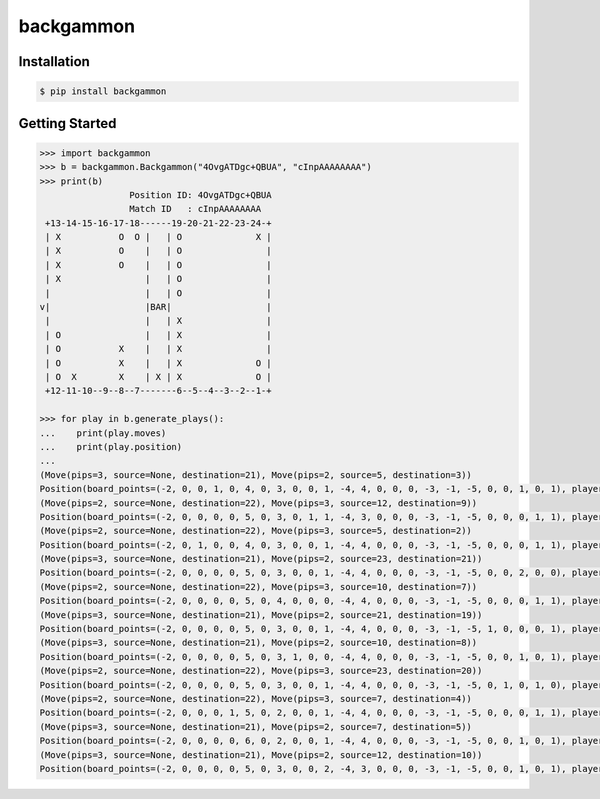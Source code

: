 backgammon
==========

.. image:: https://github.com/softwerks/backgammon/actions/workflows/ci.yml/badge.svg

Installation
------------

.. code-block:: bash

    $ pip install backgammon

Getting Started
---------------

.. code-block:: pycon

    >>> import backgammon
    >>> b = backgammon.Backgammon("4OvgATDgc+QBUA", "cInpAAAAAAAA")
    >>> print(b)
                     Position ID: 4OvgATDgc+QBUA
                     Match ID   : cInpAAAAAAAA
     +13-14-15-16-17-18------19-20-21-22-23-24-+
     | X           O  O |   | O              X |
     | X           O    |   | O                |
     | X           O    |   | O                |
     | X                |   | O                |
     |                  |   | O                |
    v|                  |BAR|                  |
     |                  |   | X                |
     | O                |   | X                |
     | O           X    |   | X                |
     | O           X    |   | X              O |
     | O  X        X    | X | X              O |
     +12-11-10--9--8--7-------6--5--4--3--2--1-+

    >>> for play in b.generate_plays():
    ...    print(play.moves)
    ...    print(play.position)
    ...
    (Move(pips=3, source=None, destination=21), Move(pips=2, source=5, destination=3))
    Position(board_points=(-2, 0, 0, 1, 0, 4, 0, 3, 0, 0, 1, -4, 4, 0, 0, 0, -3, -1, -5, 0, 0, 1, 0, 1), player_bar=0, player_off=0, opponent_bar=0, opponent_off=0)
    (Move(pips=2, source=None, destination=22), Move(pips=3, source=12, destination=9))
    Position(board_points=(-2, 0, 0, 0, 0, 5, 0, 3, 0, 1, 1, -4, 3, 0, 0, 0, -3, -1, -5, 0, 0, 0, 1, 1), player_bar=0, player_off=0, opponent_bar=0, opponent_off=0)
    (Move(pips=2, source=None, destination=22), Move(pips=3, source=5, destination=2))
    Position(board_points=(-2, 0, 1, 0, 0, 4, 0, 3, 0, 0, 1, -4, 4, 0, 0, 0, -3, -1, -5, 0, 0, 0, 1, 1), player_bar=0, player_off=0, opponent_bar=0, opponent_off=0)
    (Move(pips=3, source=None, destination=21), Move(pips=2, source=23, destination=21))
    Position(board_points=(-2, 0, 0, 0, 0, 5, 0, 3, 0, 0, 1, -4, 4, 0, 0, 0, -3, -1, -5, 0, 0, 2, 0, 0), player_bar=0, player_off=0, opponent_bar=0, opponent_off=0)
    (Move(pips=2, source=None, destination=22), Move(pips=3, source=10, destination=7))
    Position(board_points=(-2, 0, 0, 0, 0, 5, 0, 4, 0, 0, 0, -4, 4, 0, 0, 0, -3, -1, -5, 0, 0, 0, 1, 1), player_bar=0, player_off=0, opponent_bar=0, opponent_off=0)
    (Move(pips=3, source=None, destination=21), Move(pips=2, source=21, destination=19))
    Position(board_points=(-2, 0, 0, 0, 0, 5, 0, 3, 0, 0, 1, -4, 4, 0, 0, 0, -3, -1, -5, 1, 0, 0, 0, 1), player_bar=0, player_off=0, opponent_bar=0, opponent_off=0)
    (Move(pips=3, source=None, destination=21), Move(pips=2, source=10, destination=8))
    Position(board_points=(-2, 0, 0, 0, 0, 5, 0, 3, 1, 0, 0, -4, 4, 0, 0, 0, -3, -1, -5, 0, 0, 1, 0, 1), player_bar=0, player_off=0, opponent_bar=0, opponent_off=0)
    (Move(pips=2, source=None, destination=22), Move(pips=3, source=23, destination=20))
    Position(board_points=(-2, 0, 0, 0, 0, 5, 0, 3, 0, 0, 1, -4, 4, 0, 0, 0, -3, -1, -5, 0, 1, 0, 1, 0), player_bar=0, player_off=0, opponent_bar=0, opponent_off=0)
    (Move(pips=2, source=None, destination=22), Move(pips=3, source=7, destination=4))
    Position(board_points=(-2, 0, 0, 0, 1, 5, 0, 2, 0, 0, 1, -4, 4, 0, 0, 0, -3, -1, -5, 0, 0, 0, 1, 1), player_bar=0, player_off=0, opponent_bar=0, opponent_off=0)
    (Move(pips=3, source=None, destination=21), Move(pips=2, source=7, destination=5))
    Position(board_points=(-2, 0, 0, 0, 0, 6, 0, 2, 0, 0, 1, -4, 4, 0, 0, 0, -3, -1, -5, 0, 0, 1, 0, 1), player_bar=0, player_off=0, opponent_bar=0, opponent_off=0)
    (Move(pips=3, source=None, destination=21), Move(pips=2, source=12, destination=10))
    Position(board_points=(-2, 0, 0, 0, 0, 5, 0, 3, 0, 0, 2, -4, 3, 0, 0, 0, -3, -1, -5, 0, 0, 1, 0, 1), player_bar=0, player_off=0, opponent_bar=0, opponent_off=0)
